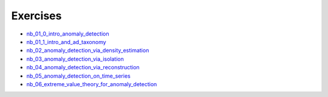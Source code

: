 
Exercises
=========


* `nb_01_0_intro_anomaly_detection <_static/nb_01_0_intro_anomaly_detection.html>`_

* `nb_01_1_intro_and_ad_taxonomy <_static/nb_01_1_intro_and_ad_taxonomy.html>`_

* `nb_02_anomaly_detection_via_density_estimation <_static/nb_02_anomaly_detection_via_density_estimation.html>`_

* `nb_03_anomaly_detection_via_isolation <_static/nb_03_anomaly_detection_via_isolation.html>`_

* `nb_04_anomaly_detection_via_reconstruction <_static/nb_04_anomaly_detection_via_reconstruction.html>`_

* `nb_05_anomaly_detection_on_time_series <_static/nb_05_anomaly_detection_on_time_series.html>`_

* `nb_06_extreme_value_theory_for_anomaly_detection <_static/nb_06_extreme_value_theory_for_anomaly_detection.html>`_
